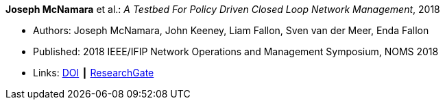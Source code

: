 *Joseph McNamara* et al.: _A Testbed For Policy Driven Closed Loop Network Management_, 2018

* Authors: Joseph McNamara, John Keeney, Liam Fallon, Sven van der Meer, Enda Fallon
* Published: 2018 IEEE/IFIP Network Operations and Management Symposium, NOMS 2018
* Links:
    link:https://doi.org/10.1109/NOMS.2018.8406144[DOI] ┃
    link:https://www.researchgate.net/publication/325059988_A_Testbed_For_Policy_Driven_Closed_Loop_Network_Management[ResearchGate]
ifdef::local[]
* Local links:
    link:/library/inproceedings/2010/mcnamara-noms-2018.pdf[PDF] ┃
    link:/library/inproceedings/2010/mcnamara-noms-2018.odp[ODP] ┃
    link:/library/inproceedings/2010/mcnamara-noms-2018.7z[7z]
endif::[]


